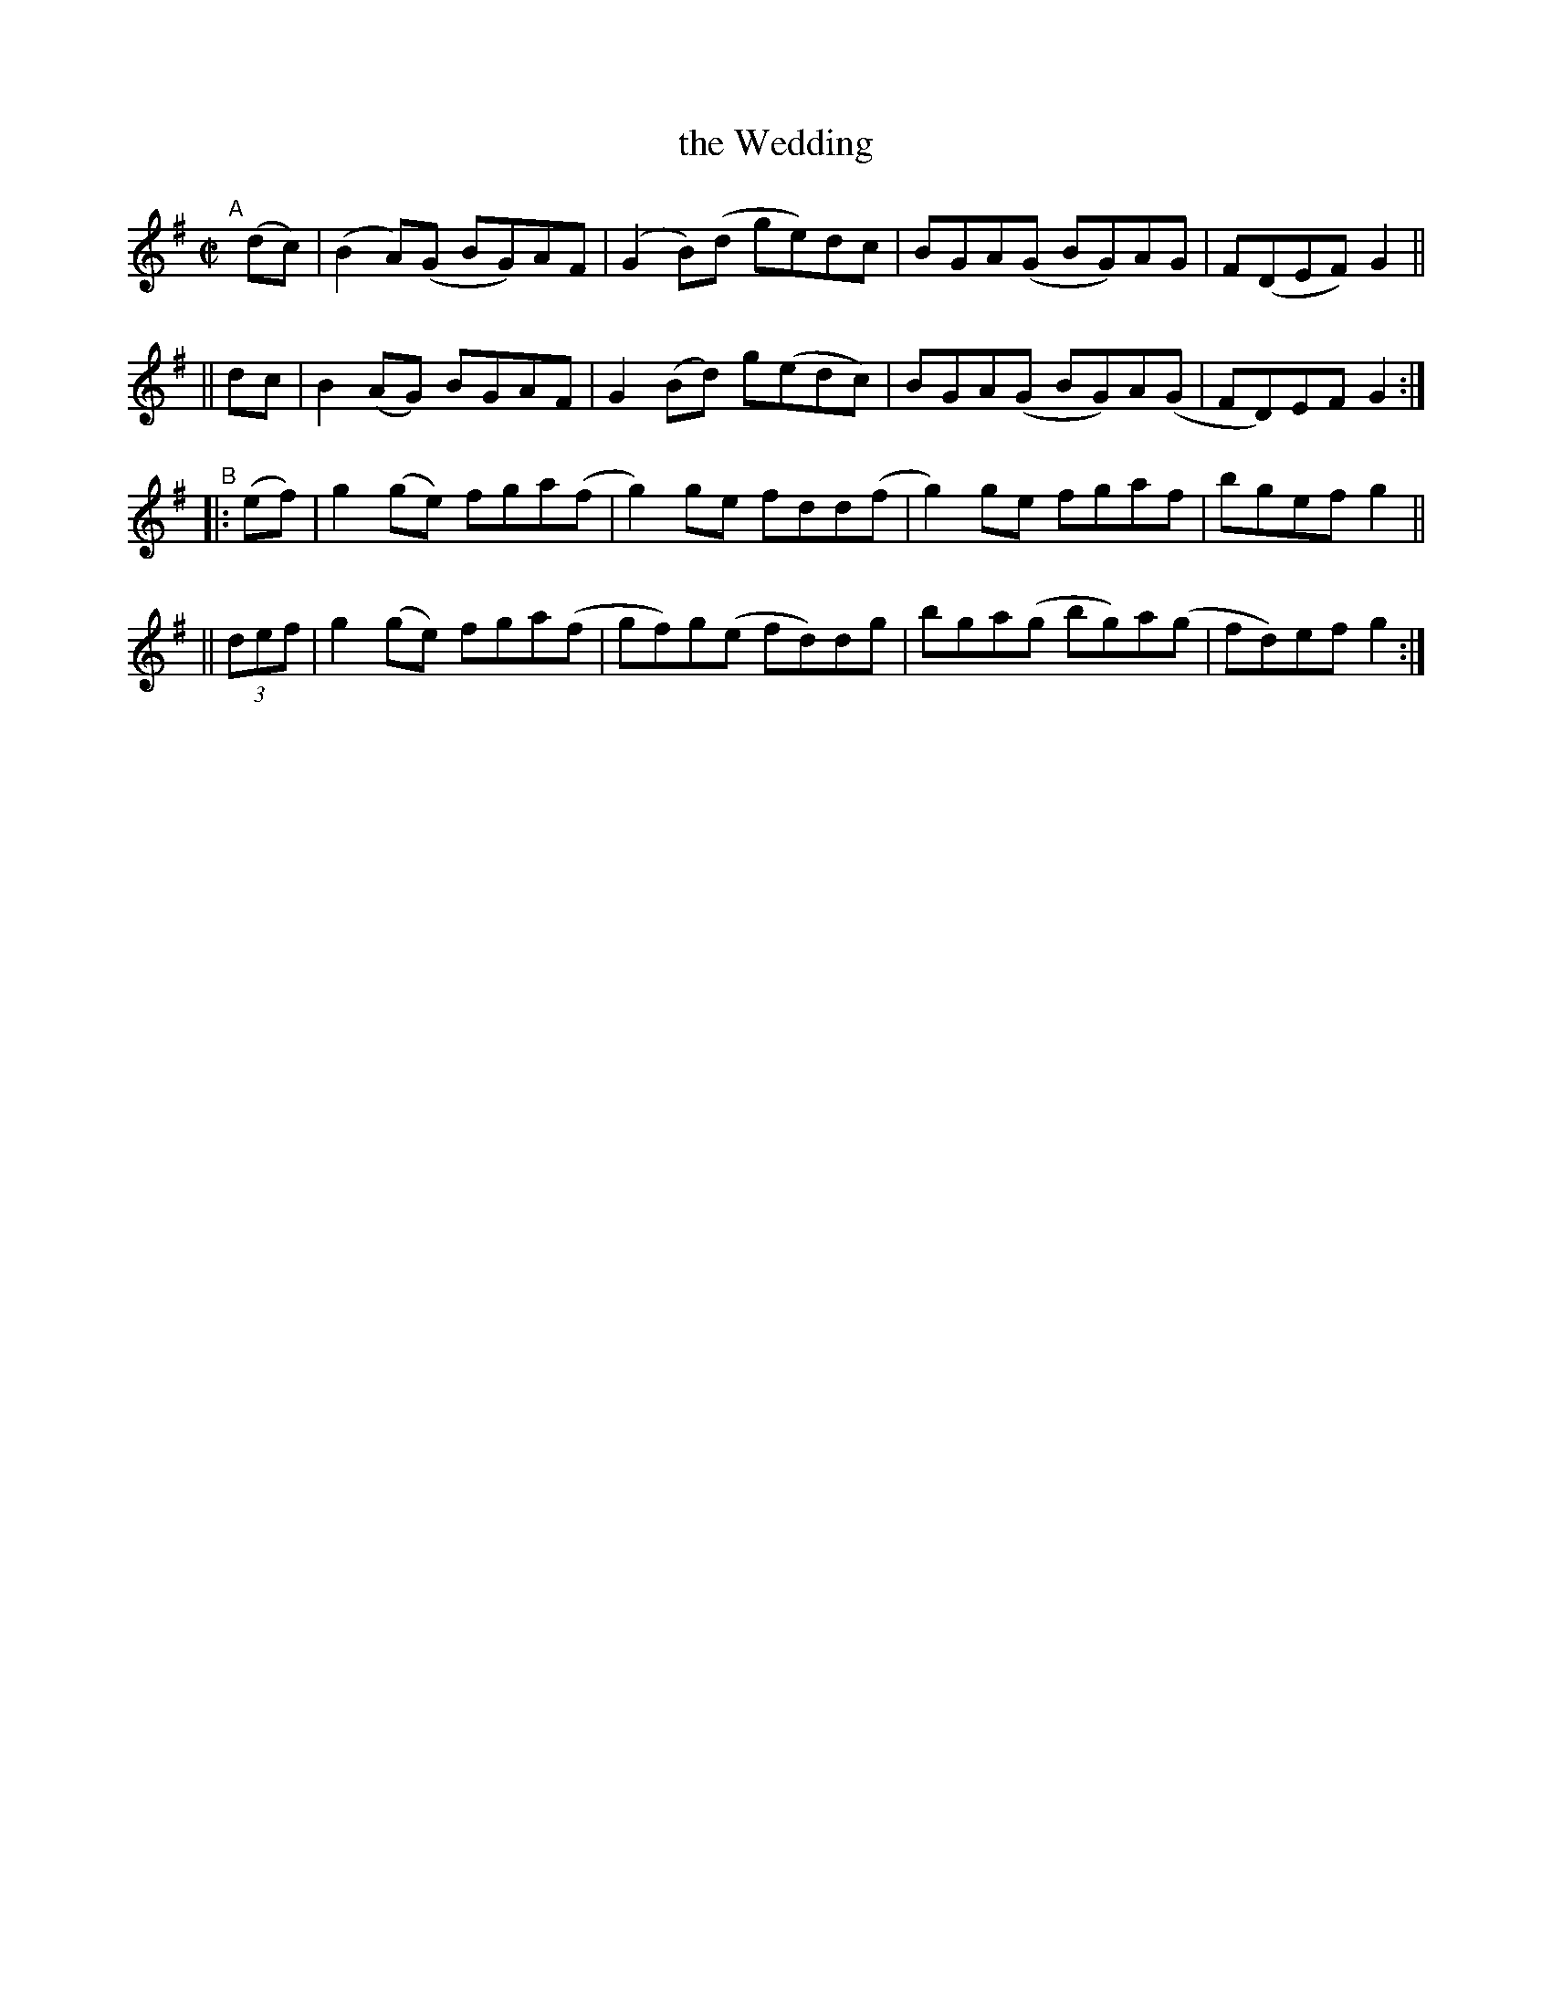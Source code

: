 X: 597
T: the Wedding
R: reel
%S: s:4 b:16(4+4+4+4)
B: Francis O'Neill: "The Dance Music of Ireland" (1907) #597
Z: Frank Nordberg - http://www.musicaviva.com
F: http://www.musicaviva.com/abc/tunes/ireland/oneill-1001/0597/oneill-1001-0597-1.abc
M: C|
L: 1/8
K: G
"^A"[|]\
  (dc) | (B2A)(G BG)AF | (G2B)(d ge)dc  | BGA(G BG)AG  | F(DEF) G2 ||
|| dc  |  B2(AG) BGAF  | G2 (Bd) g(edc) | BGA(G BG)A(G | FD)EF  G2 :| 
"^B"\
|:  (ef) | g2(ge) fga(f | g2)ge  fdd(f | g2)ge fgaf   | bgef  g2 ||
|| (3def | g2(ge) fga(f | gf)g(e fd)dg | bga(g bg)a(g | fd)ef g2 :| 
